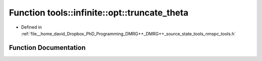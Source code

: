 .. _exhale_function_namespacetools_1_1infinite_1_1opt_1aaa79eb7dc880942b919161d266af14e5:

Function tools::infinite::opt::truncate_theta
=============================================

- Defined in :ref:`file__home_david_Dropbox_PhD_Programming_DMRG++_DMRG++_source_state_tools_nmspc_tools.h`


Function Documentation
----------------------


.. doxygenfunction:: tools::infinite::opt::truncate_theta(Eigen::Tensor<Scalar, 4>&, class_infinite_state&, long, double)
